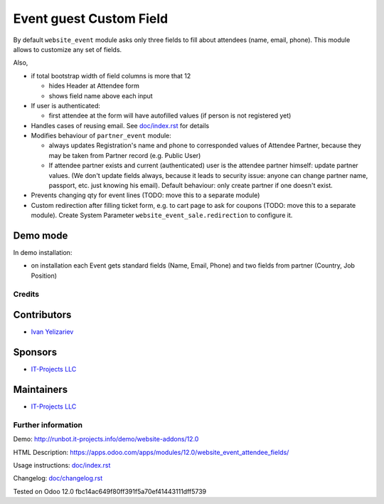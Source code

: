 ==========================
 Event guest Custom Field
==========================

By default ``website_event`` module asks only three fields to fill about attendees (name, email, phone). This module allows to customize any set of fields.

Also,

* if total bootstrap width of field columns is more that 12

  * hides Header at Attendee form
  * shows field name above each input

* If user is authenticated:

  * first attendee at the form will have autofilled values (if person is not registered yet)

* Handles cases of reusing email. See `<doc/index.rst>`__ for details

* Modifies behaviour of ``partner_event`` module:

  * always updates Registration's name and phone to corresponded values of Attendee Partner, because they may be taken from Partner record (e.g. Public User)

  * If attendee partner exists and current (authenticated) user is the attendee partner himself: update partner values. (We don't update fields always, because it leads to security issue: anyone can change partner name, passport, etc. just knowing his email). Default behaviour: only create partner if one doesn't exist.

* Prevents changing qty for event lines (TODO: move this to a separate module)
* Custom redirection after filling ticket form, e.g. to cart page to ask for coupons (TODO: move this to a separate module). Create System Parameter ``website_event_sale.redirection`` to configure it.


Demo mode
---------
In demo installation:

* on installation each Event gets standard fields (Name, Email, Phone) and two fields from partner (Country, Job Position)

Credits
=======

Contributors
------------
* `Ivan Yelizariev <https://it-projects.info/team/yelizariev>`__

Sponsors
--------
* `IT-Projects LLC <https://it-projects.info>`__

Maintainers
-----------
* `IT-Projects LLC <https://it-projects.info>`__

Further information
===================

Demo: http://runbot.it-projects.info/demo/website-addons/12.0

HTML Description: https://apps.odoo.com/apps/modules/12.0/website_event_attendee_fields/

Usage instructions: `<doc/index.rst>`_

Changelog: `<doc/changelog.rst>`_

Tested on Odoo 12.0 fbc14ac649f80ff391f5a70ef41443111dff5739
